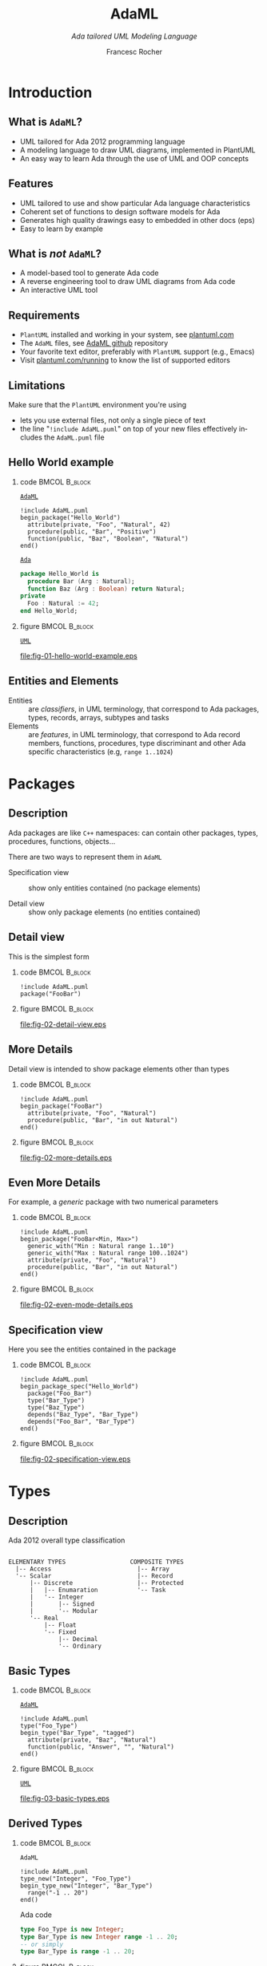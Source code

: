 #+TITLE: AdaML
#+SUBTITLE: /Ada tailored UML Modeling Language/
#+AUTHOR: Francesc Rocher
#+EMAIL: francesc.rocher@gmail.commit
#+DESCRIPTION:
#+KEYWORDS: AdaML, Ada, UML, PlantUML
#+LANGUAGE: en
#+BLA_OPTIONS: H:1 num:t toc:t \n:nil @:t ::t |:t ^:t -:t f:t *:t <:t
#+OPTIONS: H:2
#+B_L_A_OPTIONS: TeX:t LaTeX:t skip:nil d:nil todo:t pri:nil tags:not-in-toc#+INFOJS_OPT: view:nil toc:nil ltoc:t mouse:underline buttons:0 path:https://orgmode.org/org-info.js
#+EXPORT_SELECT_TAGS: export
#+EXPORT_EXCLUDE_TAGS: noexport
#+LINK_UP:
#+LINK_HOME:
#+STARTUP: beamer
#+LaTeX_CLASS: beamer
#+LaTeX_CLASS_OPTIONS: [bigger]
#+LATEX_HEADER: \RequirePackage{fancyvrb}
#+LATEX_HEADER: \DefineVerbatimEnvironment{verbatim}{Verbatim}{fontsize=\scriptsize}
#+LATEX_HEADER: \usepackage{minted}
#+BEAMER_FRAME_LEVEL: 3
#+BEAMER_THEME: Frankfurt
#+COLUMNS: %40ITEM %10BEAMER_env(Env) %9BEAMER_envargs(Env Args) %4BEAMER_col(Col) %10BEAMER_extra(Extra)

\setminted{fontsize=\scriptsize}

* Introduction
** What is =AdaML=?
- UML tailored for Ada 2012 programming language
- A modeling language to draw UML diagrams, implemented in PlantUML
- An easy way to learn Ada through the use of UML and OOP concepts

** Features
- UML tailored to use and show particular Ada language characteristics
- Coherent set of functions to design software models for Ada
- Generates high quality drawings easy to embedded in other docs (eps)
- Easy to learn by example

** What is /not/ =AdaML=?
- A model-based tool to generate Ada code
- A reverse engineering tool to draw UML diagrams from Ada code
- An interactive UML tool

** Requirements
- =PlantUML= installed and working in your system, see [[https://plantuml.com][plantuml.com]]
- The =AdaML= files, see [[https://github.com/rocher/AdaML][AdaML github]] repository
- Your favorite text editor, preferably with =PlantUML= support (e.g., Emacs)
- Visit [[http://plantuml.com/running][plantuml.com/running]] to know the list of supported editors

** Limitations
Make sure that the =PlantUML= environment you're using
- lets you use external files, not only a single piece of text
- the line "=!include AdaML.puml=" on top of your new files effectively includes
  the =AdaML.puml= file

** Hello World example
*** code                                                    :BMCOL:B_block:
:PROPERTIES:
:BEAMER_col: 0.65
:END:
_=AdaML=_
#+begin_example
!include AdaML.puml
begin_package("Hello_World")
  attribute(private, "Foo", "Natural", 42)
  procedure(public, "Bar", "Positive")
  function(public, "Baz", "Boolean", "Natural")
end()
#+end_example

_=Ada=_
#+begin_src ada :exports code
package Hello_World is
  procedure Bar (Arg : Natural);
  function Baz (Arg : Boolean) return Natural;
private
  Foo : Natural := 42;
end Hello_World;
#+end_src
*** figure                                                  :BMCOL:B_block:
:PROPERTIES:
:BEAMER_col: 0.35
:END:
_=UML=_
#+begin_src plantuml :file fig-01-hello-world-example.eps :exports none :results none
!include AdaML.puml
begin_package("Hello_World")
  attribute(private, "Foo", "Natural", 42)
  procedure(public, "Bar", "Positive")
  function(public, "Baz", "Boolean", "Natural")
end()
#+end_src
[[file:fig-01-hello-world-example.eps]]

** Entities and Elements
- Entities :: are /classifiers/, in UML terminology, that correspond to Ada
              packages, types, records, arrays, subtypes and tasks
- Elements :: are /features/, in UML terminology, that correspond to Ada record
              members, functions, procedures, type discriminant and other Ada
              specific characteristics (e.g, =range 1..1024=)


* Packages
** Description
Ada packages are like =C++= namespaces: can contain other packages, types,
procedures, functions, objects...

There are two ways to represent them in =AdaML=

- Specification view :: show only entities contained (no package elements)

- Detail view :: show only package elements (no entities contained)

** Detail view
This is the simplest form
*** code                                                    :BMCOL:B_block:
:PROPERTIES:
:BEAMER_col: 0.65
:END:
#+begin_example
!include AdaML.puml
package("FooBar")
#+end_example
*** figure                                                  :BMCOL:B_block:
:PROPERTIES:
:BEAMER_col: 0.25
:END:
#+begin_src plantuml :file fig-02-detail-view.eps :exports none :results none
!include AdaML.puml
package("FooBar")
#+end_src
[[file:fig-02-detail-view.eps]]

** More Details
Detail view is intended to show package elements other than types
*** code                                                    :BMCOL:B_block:
:PROPERTIES:
:BEAMER_col: 0.65
:END:
#+begin_example
!include AdaML.puml
begin_package("FooBar")
  attribute(private, "Foo", "Natural")
  procedure(public, "Bar", "in out Natural")
end()
#+end_example
*** figure                                                  :BMCOL:B_block:
:PROPERTIES:
:BEAMER_col: 0.35
:END:
#+begin_src plantuml :file fig-02-more-details.eps :exports none :results none
!include AdaML.puml
begin_package("FooBar")
  attribute(private, "Foo", "Natural")
  procedure(public, "Bar", "in out Natural")
end()
#+end_src
[[file:fig-02-more-details.eps]]

** Even More Details
For example, a /generic/ package with two numerical parameters
*** code                                                    :BMCOL:B_block:
:PROPERTIES:
:BEAMER_col: 0.65
:END:
#+begin_example
!include AdaML.puml
begin_package("FooBar<Min, Max>")
  generic_with("Min : Natural range 1..10")
  generic_with("Max : Natural range 100..1024")
  attribute(private, "Foo", "Natural")
  procedure(public, "Bar", "in out Natural")
end()
#+end_example
*** figure                                                  :BMCOL:B_block:
:PROPERTIES:
:BEAMER_col: 0.35
:END:
#+begin_src plantuml :file fig-02-even-mode-details.eps :exports none :results none
!include AdaML.puml
begin_package("FooBar<Min, Max>")
  generic_with("Min : Natural range 1..10")
  generic_with("Max : Natural range 100..1024")
  attribute(private, "Foo", "Natural")
  procedure(public, "Bar", "in out Natural")
end()
#+end_src
[[file:fig-02-even-mode-details.eps]]

** Specification view
Here you see the entities contained in the package
*** code                                                    :BMCOL:B_block:
:PROPERTIES:
:BEAMER_col: 0.5
:END:
#+begin_example
!include AdaML.puml
begin_package_spec("Hello_World")
  package("Foo_Bar")
  type("Bar_Type")
  type("Baz_Type")
  depends("Baz_Type", "Bar_Type")
  depends("Foo_Bar", "Bar_Type")
end()
#+end_example
*** figure                                                    :BMCOL:B_block:
:PROPERTIES:
:BEAMER_col: 0.5
:END:
#+begin_src plantuml :file fig-02-specification-view.eps :exports none :results none
!include AdaML.puml
begin_package_spec("Hello_World")
  package("Foo_Bar")
  type("Bar_Type")
  type("Baz_Type")
  depends("Baz_Type", "Bar_Type")
  depends("Foo_Bar", "Bar_Type")
end()
#+end_src
[[file:fig-02-specification-view.eps]]


* Types
** Description
Ada 2012 overall type classification
#+begin_example

ELEMENTARY TYPES                  COMPOSITE TYPES
  |-- Access                        |-- Array
  '-- Scalar                        |-- Record
      |-- Discrete                  |-- Protected
      |   |-- Enumaration           '-- Task
      |   '-- Integer
      |       |-- Signed
      |       '-- Modular
      '-- Real
          |-- Float
          '-- Fixed
              |-- Decimal
              '-- Ordinary
#+end_example

** Basic Types
*** code                                                    :BMCOL:B_block:
:PROPERTIES:
:BEAMER_col: 0.55
:END:
_=AdaML=_
#+begin_example
!include AdaML.puml
type("Foo_Type")
begin_type("Bar_Type", "tagged")
  attribute(private, "Baz", "Natural")
  function(public, "Answer", "", "Natural")
end()
#+end_example
*** figure                                                    :BMCOL:B_block:
:PROPERTIES:
:BEAMER_col: 0.45
:END:
_=UML=_
#+begin_src plantuml :file fig-03-basic-types.eps :exports none :results none
!include AdaML.puml
type("Foo_Type")
begin_type("Bar_Type", "tagged")
  attribute(private, "Baz", "Natural")
  function(public, "Answer", "", "Natural")
end()
#+end_src
[[file:fig-03-basic-types.eps]]
** Derived Types
*** code                                                    :BMCOL:B_block:
:PROPERTIES:
:BEAMER_col: 0.55
:END:
=AdaML=
#+begin_example
!include AdaML.puml
type_new("Integer", "Foo_Type")
begin_type_new("Integer", "Bar_Type")
  range("-1 .. 20")
end()
#+end_example
\newline
Ada code
#+begin_src ada :exports code
type Foo_Type is new Integer;
type Bar_Type is new Integer range -1 .. 20;
-- or simply
type Bar_Type is range -1 .. 20;
#+end_src
*** figure                                                    :BMCOL:B_block:
:PROPERTIES:
:BEAMER_col: 0.45
:END:
#+begin_src plantuml :file fig-03-derived-types.eps :exports none :results none
!include AdaML.puml
type_new("Integer", "Foo_Type")
begin_type_new("Integer", "Bar_Type")
  range("-1 .. 20")
end()
#+end_src
[[file:fig-03-derived-types.eps]]


* Config                                                           :noexport:
Local Variables:
org-confirm-babel-evaluate: nil
End:
